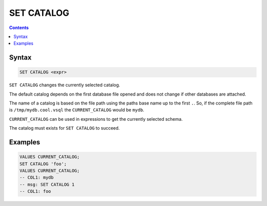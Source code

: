 SET CATALOG
===========

.. contents::

Syntax
------

.. code-block:: text

  SET CATALOG <expr>

``SET CATALOG`` changes the currently selected catalog.

The default catalog depends on the first database file opened and does not
change if other databases are attached.

The name of a catalog is based on the file path using the paths base name up to
the first ``.``. So, if the complete file path is ``/tmp/mydb.cool.vsql`` the
``CURRENT_CATALOG`` would be ``mydb``.

``CURRENT_CATALOG`` can be used in expressions to get the currently selected
schema.

The catalog must exists for ``SET CATALOG`` to succeed.

Examples
--------

.. code-block:: sql

   VALUES CURRENT_CATALOG;
   SET CATALOG 'foo';
   VALUES CURRENT_CATALOG;
   -- COL1: mydb
   -- msg: SET CATALOG 1
   -- COL1: foo
